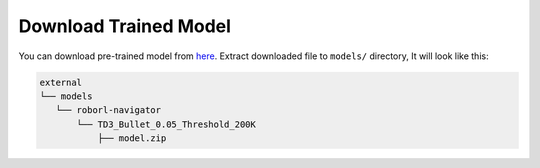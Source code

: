 Download Trained Model
======================

You can download pre-trained model from `here <https://drive.google.com/file/d/1EMeIu4W3FPgGrlhQ_Q8RUQBGgJ0cb7uQ/view?usp=sharing>`__.
Extract downloaded file to ``models/`` directory, It will look like this:

.. code:: shell

    external
    └── models
       └── roborl-navigator
           └── TD3_Bullet_0.05_Threshold_200K
               ├── model.zip

